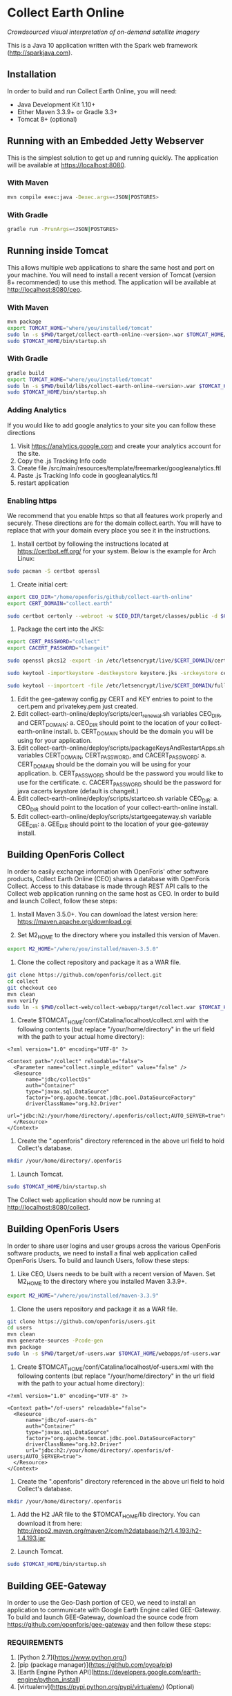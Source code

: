 * Collect Earth Online

/Crowdsourced visual interpretation of on-demand satellite imagery/

This is a Java 10 application written with the Spark web framework
(http://sparkjava.com).

** Installation

In order to build and run Collect Earth Online, you will need:

- Java Development Kit 1.10+
- Either Maven 3.3.9+ or Gradle 3.3+
- Tomcat 8+ (optional)

** Running with an Embedded Jetty Webserver

This is the simplest solution to get up and running quickly. The
application will be available at https://localhost:8080.

*** With Maven

#+begin_src sh
mvn compile exec:java -Dexec.args=<JSON|POSTGRES>
#+end_src

*** With Gradle

#+begin_src sh
gradle run -PrunArgs=<JSON|POSTGRES>
#+end_src

** Running inside Tomcat

This allows multiple web applications to share the same host and port
on your machine. You will need to install a recent version of Tomcat
(version 8+ recommended) to use this method. The application will be
available at http://localhost:8080/ceo.

*** With Maven

#+begin_src sh
mvn package
export TOMCAT_HOME="where/you/installed/tomcat"
sudo ln -s $PWD/target/collect-earth-online-<version>.war $TOMCAT_HOME/webapps/ceo.war
sudo $TOMCAT_HOME/bin/startup.sh
#+end_src

*** With Gradle

#+begin_src sh
gradle build
export TOMCAT_HOME="where/you/installed/tomcat"
sudo ln -s $PWD/build/libs/collect-earth-online-<version>.war $TOMCAT_HOME/webapps/ceo.war
sudo $TOMCAT_HOME/bin/startup.sh
#+end_src

*** Adding Analytics
If you would like to add google analytics to your site you can follow these directions
1. Visit https://analytics.google.com and create your analytics account for the site.
2. Copy the .js Tracking Info code
3. Create file /src/main/resources/template/freemarker/googleanalytics.ftl
4. Paste .js Tracking Info code in googleanalytics.ftl
5. restart application

*** Enabling https
We recommend that you enable https so that all features work properly and securely.  These directions are for the domain collect.earth.
You will have to replace that with your domain every place you see it in the instructions.
1. Install certbot by following the instructions located at https://certbot.eff.org/ for your system. Below is the example for Arch Linux:
#+begin_src sh
    sudo pacman -S certbot openssl
#+end_src
2. Create initial cert:
#+begin_src sh
    export CEO_DIR="/home/openforis/github/collect-earth-online" 
    export CERT_DOMAIN="collect.earth"
	
    sudo certbot certonly --webroot -w $CEO_DIR/target/classes/public -d $CERT_DOMAIN
#+end_src
3. Package the cert into the JKS:
#+begin_src sh
    export CERT_PASSWORD="collect"
    export CACERT_PASSWORD="changeit"
	
    sudo openssl pkcs12 -export -in /etc/letsencrypt/live/$CERT_DOMAIN/cert.pem -inkey /etc/letsencrypt/live/$CERT_DOMAIN/privkey.pem -out ceo.p12 -name ceo -passout pass:$CERT_PASSWORD
	
	sudo keytool -importkeystore -destkeystore keystore.jks -srckeystore ceo.p12 -srcstoretype PKCS12 -storepass $CERT_PASSWORD -srcstorepass $CERT_PASSWORD -alias ceo -noprompt
	
	sudo keytool --importcert -file /etc/letsencrypt/live/$CERT_DOMAIN/fullchain.pem -keystore /etc/ssl/certs/java/cacerts -v -alias ceo_chain -storepass $CACERT_PASSWORD -noprompt
#+end_src
4. Edit the gee-gateway config.py CERT and KEY entries to point to the cert.pem and privatekey.pem just created.
5. Edit collect-earth-online/deploy/scripts/cert_renewal.sh variables CEO_DIR, and CERT_DOMAIN:
    a. CEO_DIR should point to the location of your collect-earth-online install.
    b. CERT_DOMAIN should be the domain you will be using for your application.
6. Edit collect-earth-online/deploy/scripts/packageKeysAndRestartApps.sh variables CERT_DOMAIN, CERT_PASSWORD, and CACERT_PASSWORD:
    a. CERT_DOMAIN should be the domain you will be using for your application.
    b. CERT_PASSWORD should be the password you would like to use for the certificate.
    c. CACERT_PASSWORD should be the password for java cacerts keystore (default is changeit.)
7. Edit collect-earth-online/deploy/scripts/startceo.sh variable CEO_DIR:
    a. CEO_DIR should point to the location of your collect-earth-online install.
8. Edit collect-earth-online/deploy/scripts/startgeegateway.sh variable GEE_DIR:
    a. GEE_DIR should point to the location of your gee-gateway install.
** Building OpenForis Collect

In order to easily exchange information with OpenForis' other software
products, Collect Earth Online (CEO) shares a database with OpenForis
Collect. Access to this database is made through REST API calls to the
Collect web application running on the same host as CEO. In order to
build and launch Collect, follow these steps:

1. Install Maven 3.5.0+. You can download the latest version here:
   https://maven.apache.org/download.cgi

2. Set M2_HOME to the directory where you installed this version of
   Maven.

#+begin_src sh
export M2_HOME="/where/you/installed/maven-3.5.0"
#+end_src

3. Clone the collect repository and package it as a WAR file.

#+begin_src sh
git clone https://github.com/openforis/collect.git
cd collect
git checkout ceo
mvn clean
mvn verify
sudo ln -s $PWD/collect-web/collect-webapp/target/collect.war $TOMCAT_HOME/webapps/collect.war
#+end_src

4. Create $TOMCAT_HOME/conf/Catalina/localhost/collect.xml with the
   following contents (but replace "/your/home/directory" in the url
   field with the path to your actual home directory):

#+begin_src nxml
<?xml version="1.0" encoding="UTF-8" ?>

<Context path="/collect" reloadable="false">
  <Parameter name="collect.simple_editor" value="false" />
  <Resource
      name="jdbc/collectDs"
      auth="Container"
      type="javax.sql.DataSource"
      factory="org.apache.tomcat.jdbc.pool.DataSourceFactory"
      driverClassName="org.h2.Driver"
      url="jdbc:h2:/your/home/directory/.openforis/collect;AUTO_SERVER=true">
  </Resource>
</Context>
#+end_src

5. Create the ".openforis" directory referenced in the above url field
   to hold Collect's database.

#+begin_src sh
mkdir /your/home/directory/.openforis
#+end_src

6. Launch Tomcat.

#+begin_src sh
sudo $TOMCAT_HOME/bin/startup.sh
#+end_src

The Collect web application should now be running at http://localhost:8080/collect.

** Building OpenForis Users

In order to share user logins and user groups across the various
OpenForis software products, we need to install a final web
application called OpenForis Users. To build and launch Users, follow
these steps:

1. Like CEO, Users needs to be built with a recent version of Maven.
   Set M2_HOME to the directory where you installed Maven 3.3.9+.

#+begin_src sh
export M2_HOME="/where/you/installed/maven-3.3.9"
#+end_src

2. Clone the users repository and package it as a WAR file.

#+begin_src sh
git clone https://github.com/openforis/users.git
cd users
mvn clean
mvn generate-sources -Pcode-gen
mvn package
sudo ln -s $PWD/target/of-users.war $TOMCAT_HOME/webapps/of-users.war
#+end_src

3. Create $TOMCAT_HOME/conf/Catalina/localhost/of-users.xml with the
   following contents (but replace "/your/home/directory" in the url
   field with the path to your actual home directory):

#+begin_src nxml
<?xml version="1.0" encoding="UTF-8" ?>

<Context path="/of-users" reloadable="false">
  <Resource
      name="jdbc/of-users-ds"
      auth="Container"
      type="javax.sql.DataSource"
      factory="org.apache.tomcat.jdbc.pool.DataSourceFactory"
      driverClassName="org.h2.Driver"
      url="jdbc:h2:/your/home/directory/.openforis/of-users;AUTO_SERVER=true">
  </Resource>
</Context>
#+end_src

4. Create the ".openforis" directory referenced in the above url field
   to hold Collect's database.

#+begin_src sh
mkdir /your/home/directory/.openforis
#+end_src

5. Add the H2 JAR file to the $TOMCAT_HOME/lib directory. You can
   download it from here:
   http://repo2.maven.org/maven2/com/h2database/h2/1.4.193/h2-1.4.193.jar

6. Launch Tomcat.

#+begin_src sh
sudo $TOMCAT_HOME/bin/startup.sh
#+end_src

** Building GEE-Gateway

In order to use the Geo-Dash portion of CEO, we need to install
an application to communicate with Google Earth Engine called GEE-Gateway.
To build and launch GEE-Gateway, download the source code from
https://github.com/openforis/gee-gateway and then follow these steps:

*** REQUIREMENTS

1. [Python 2.7](https://www.python.org/)
2. [pip (package manager)](https://github.com/pypa/pip)
3. [Earth Engine Python API](https://developers.google.com/earth-engine/python_install)
4. [virtualenv](https://pypi.python.org/pypi/virtualenv) (Optional)

*** INSTALLATION

From project root directory

#+begin_src sh
pip install -r requirements.txt
#+end_src

OR using /virtualenv/ (Optional)

#+begin_src sh
virtualenv env
source env/bin/activate
pip install -r requirements.txt
#+end_src

*** CONFIGURATION

Edit the configuration file (*config.py* or *instance/config.py*)

#begin_src python 
DEBUG = False # {True|False}
PORT = 8888 # flask server running port
HOST = '0.0.0.0' # flask server running host
CO_ORIGINS = '*' # origin or list of origins to allow requests from
import logging
LOGGING_LEVEL = logging.INFO # {NOTSET|DEBUG|INFO|WARNING|ERROR|CRITICAL}
#end_src 

*** EXECUTION

From project root directory

#begin_src sh 
python run.py
#end_src 

OR using /virtualenv/ (Optional)

#begin_src sh 
source env/bin/activate
python run.py
#end_src

#begin_src sh 
usage: run.py [-h] [--gmaps_api_key GMAPS_API_KEY] [--ee_account EE_ACCOUNT]
              [--ee_key_path EE_KEY_PATH]

optional arguments:
  -h, --help            show this help message and exit
  --gmaps_api_key GMAPS_API_KEY
                        Google Maps API key
  --ee_account EE_ACCOUNT
                        Google Earth Engine account
  --ee_key_path EE_KEY_PATH
                        Google Earth Engine key path
#end_src

** Contact

*Authors:*
- Gary W. Johnson (SIG)
- David S. Saah (SIG)
- Billy Ashmall (NASA)
- Githika Tondapu (NASA)
- Stefano Ricci (FAO)
- Roberto Fontanarosa (FAO)
- Alfonso SanchezPausDiaz (FAO)
- Matt Spencer (SIG)

*Emails:*

- gjohnson@sig-gis.com
- dsaah@sig-gis.com
- billy.ashmall@nasa.gov
- githika.tondapu@nasa.gov
- stefano.ricci@fao.org
- roberto.fontanarosa@fao.org
- alfonso.sanchezpausdiaz@fao.org
- semail@snasa.io
